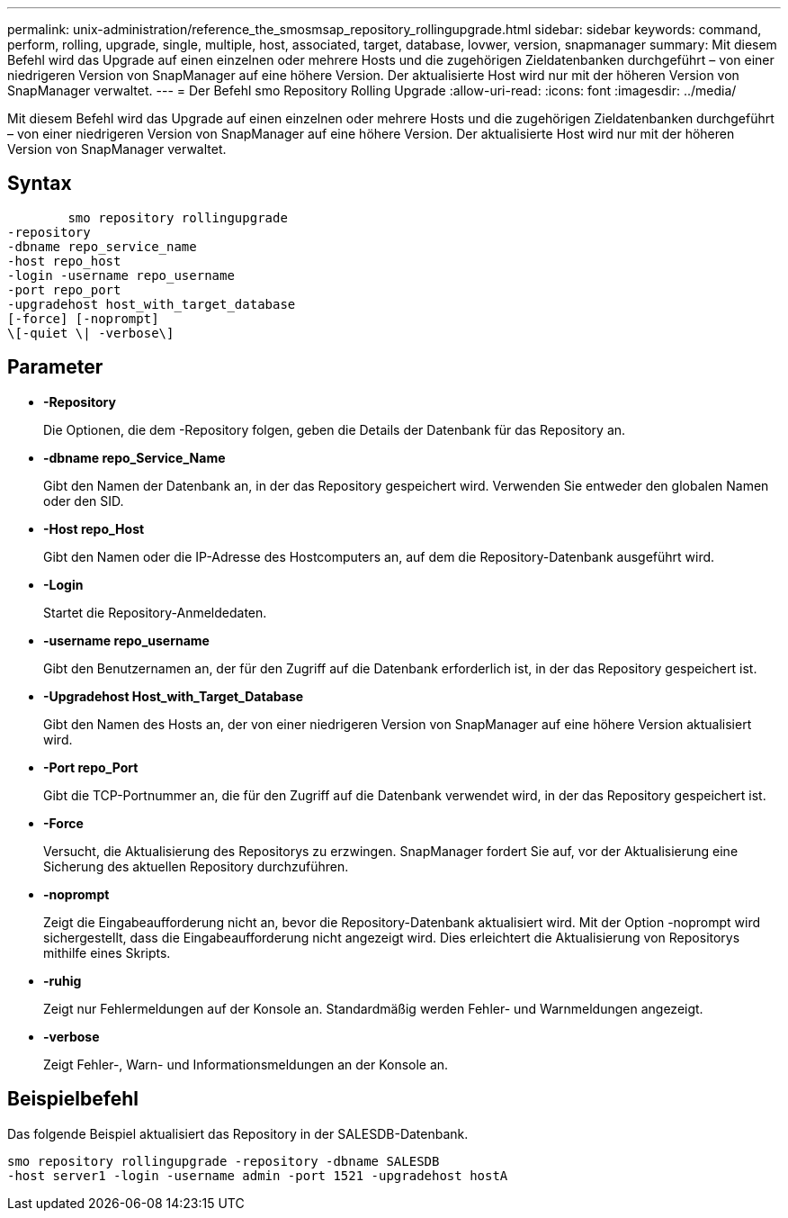 ---
permalink: unix-administration/reference_the_smosmsap_repository_rollingupgrade.html 
sidebar: sidebar 
keywords: command, perform, rolling, upgrade, single, multiple, host, associated, target, database, lovwer, version, snapmanager 
summary: Mit diesem Befehl wird das Upgrade auf einen einzelnen oder mehrere Hosts und die zugehörigen Zieldatenbanken durchgeführt – von einer niedrigeren Version von SnapManager auf eine höhere Version. Der aktualisierte Host wird nur mit der höheren Version von SnapManager verwaltet. 
---
= Der Befehl smo Repository Rolling Upgrade
:allow-uri-read: 
:icons: font
:imagesdir: ../media/


[role="lead"]
Mit diesem Befehl wird das Upgrade auf einen einzelnen oder mehrere Hosts und die zugehörigen Zieldatenbanken durchgeführt – von einer niedrigeren Version von SnapManager auf eine höhere Version. Der aktualisierte Host wird nur mit der höheren Version von SnapManager verwaltet.



== Syntax

[listing]
----

        smo repository rollingupgrade
-repository
-dbname repo_service_name
-host repo_host
-login -username repo_username
-port repo_port
-upgradehost host_with_target_database
[-force] [-noprompt]
\[-quiet \| -verbose\]
----


== Parameter

* *-Repository*
+
Die Optionen, die dem -Repository folgen, geben die Details der Datenbank für das Repository an.

* *-dbname repo_Service_Name*
+
Gibt den Namen der Datenbank an, in der das Repository gespeichert wird. Verwenden Sie entweder den globalen Namen oder den SID.

* *-Host repo_Host*
+
Gibt den Namen oder die IP-Adresse des Hostcomputers an, auf dem die Repository-Datenbank ausgeführt wird.

* *-Login*
+
Startet die Repository-Anmeldedaten.

* *-username repo_username*
+
Gibt den Benutzernamen an, der für den Zugriff auf die Datenbank erforderlich ist, in der das Repository gespeichert ist.

* *-Upgradehost Host_with_Target_Database*
+
Gibt den Namen des Hosts an, der von einer niedrigeren Version von SnapManager auf eine höhere Version aktualisiert wird.

* *-Port repo_Port*
+
Gibt die TCP-Portnummer an, die für den Zugriff auf die Datenbank verwendet wird, in der das Repository gespeichert ist.

* *-Force*
+
Versucht, die Aktualisierung des Repositorys zu erzwingen. SnapManager fordert Sie auf, vor der Aktualisierung eine Sicherung des aktuellen Repository durchzuführen.

* *-noprompt*
+
Zeigt die Eingabeaufforderung nicht an, bevor die Repository-Datenbank aktualisiert wird. Mit der Option -noprompt wird sichergestellt, dass die Eingabeaufforderung nicht angezeigt wird. Dies erleichtert die Aktualisierung von Repositorys mithilfe eines Skripts.

* *-ruhig*
+
Zeigt nur Fehlermeldungen auf der Konsole an. Standardmäßig werden Fehler- und Warnmeldungen angezeigt.

* *-verbose*
+
Zeigt Fehler-, Warn- und Informationsmeldungen an der Konsole an.





== Beispielbefehl

Das folgende Beispiel aktualisiert das Repository in der SALESDB-Datenbank.

[listing]
----
smo repository rollingupgrade -repository -dbname SALESDB
-host server1 -login -username admin -port 1521 -upgradehost hostA
----